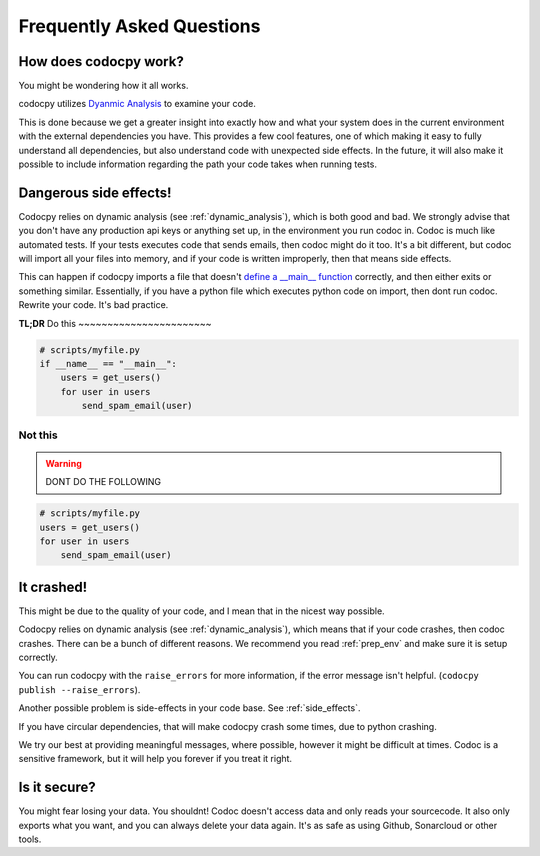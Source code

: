 
.. _faq:

Frequently Asked Questions
============================


.. _dynamic_analysis:
.. _dynanal:
.. _how:
.. _how_works:

How does codocpy work?
----------------------
You might be wondering how it all works.

codocpy utilizes `Dyanmic Analysis
<https://totalview.io/blog/what-dynamic-analysis#what>`_ to examine your code.

This is done because we get a greater insight into exactly how and what your
system does in the current environment with the external dependencies you have.
This provides a few cool features, one of which making it easy to fully
understand all dependencies, but also understand code with unexpected side
effects.
In the future, it will also make it possible to include information regarding
the path your code takes when running tests.


.. _side_effects:

Dangerous side effects!
---------------------------

Codocpy relies on dynamic analysis (see :ref:`dynamic_analysis`), which is both
good and bad. We strongly advise that you don't have any production api keys or
anything set up, in the environment you run codoc in. Codoc is much like
automated tests. If your tests executes code that sends emails, then codoc might
do it too. It's a bit different, but codoc will import all your files into
memory, and if your code is written improperly, then that means side effects.

This can happen if codocpy imports a file that doesn't
`define a __main__ function <https://realpython.com/python-main-function/>`_  correctly, and then
either exits or something similar. Essentially, if you have a python file
which executes python code on import, then dont run codoc. Rewrite your code.
It's bad practice.

**TL;DR**
Do this
~~~~~~~~~~~~~~~~~~~~~~~

.. code-block:: bash

    # scripts/myfile.py
    if __name__ == "__main__":
        users = get_users()
        for user in users
            send_spam_email(user)

Not this
~~~~~~~~~~~~~~~~~~~~~~~
.. warning:: DONT DO THE FOLLOWING
.. code-block:: bash

    # scripts/myfile.py
    users = get_users()
    for user in users
        send_spam_email(user)

.. _it_crashed:

It crashed!
---------------------------
This might be due to the quality of your code, and I mean that in the nicest way
possible.

Codocpy relies on dynamic analysis (see :ref:`dynamic_analysis`), which means
that if your code crashes, then codoc crashes. There can be a bunch of different
reasons. We recommend you read :ref:`prep_env` and make sure it is setup correctly.

You can run codocpy with the ``raise_errors`` for more information, if the error
message isn't helpful. (``codocpy publish --raise_errors``).

Another possible problem is side-effects in your code base. See :ref:`side_effects`.

If you have circular dependencies, that will make codocpy crash some times, due
to python crashing.

We try our best at providing meaningful messages, where possible, however it
might be difficult at times. Codoc is a sensitive framework, but it will help
you forever if you treat it right.

Is it secure?
----------------------
You might fear losing your data. You shouldnt! Codoc doesn't access data and
only reads your sourcecode. It also only exports what you want, and you can
always delete your data again. It's as safe as using Github, Sonarcloud or other
tools.
